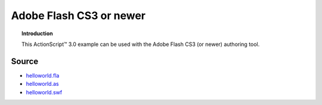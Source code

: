 ****************************
  Adobe Flash CS3 or newer
****************************

.. topic:: Introduction

   This |ActionScript (TM)| 3.0 example can be used with
   the Adobe Flash CS3 (or newer) authoring tool. 


Source
======

- `helloworld.fla <../../examples/general/helloworld/flash/as3/src/helloworld.fla>`_
- `helloworld.as <../../examples/general/helloworld/flash/as3/src/HelloWorld.as>`_
- `helloworld.swf <../../examples/general/helloworld/flash/as3/deploy/helloworld.swf>`_


.. |ActionScript (TM)| unicode:: ActionScript U+2122